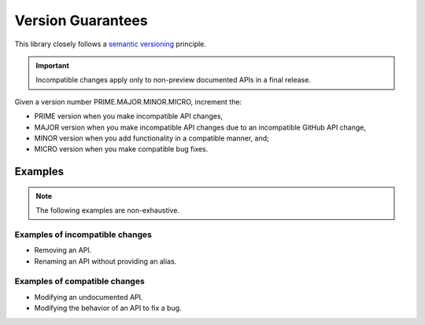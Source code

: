 Version Guarantees
==================

This library closely follows a |semver_link|_ principle.


.. important::

    Incompatible changes apply only to non-preview documented APIs in a
    final release.


Given a version number PRIME.MAJOR.MINOR.MICRO, increment the:

- PRIME version when you make incompatible API changes,
- MAJOR version when you make incompatible API changes due to an
  incompatible GitHub API change,
- MINOR version when you add functionality in a compatible manner, and;
- MICRO version when you make compatible bug fixes.


..  Why?
    ----

    GitHub's GraphQL API follows a |calver_link|_ principle.

    An incompatible changeset is enacted on the first day of each quarter,
    starting 01-01. The changeset is publicized at least three months in
    advance.

    When GitHub creates an entry, the respective APIs in this library are
    marked as deprecated in a PATCH version. When the changeset is enacted,
    the respective APIs in this library are modified in a MAJOR version.

    .. TODO: also GitHubbers are humans too.

    Something I angrily noted when I was drafting this document is that
    whether I use |calver_link|_ or |semver_link|_ for this library, the
    outcome is identical. The API will break on the same date, in the same
    way.


Examples
--------

.. note::

    The following examples are non-exhaustive.


Examples of incompatible changes
~~~~~~~~~~~~~~~~~~~~~~~~~~~~~~~~

- Removing an API.
- Renaming an API without providing an alias.


Examples of compatible changes
~~~~~~~~~~~~~~~~~~~~~~~~~~~~~~

- Modifying an undocumented API.
- Modifying the behavior of an API to fix a bug.


.. |calver_link| replace:: calendar versioning
.. _calver_link: https://calver.org/

.. |semver_link| replace:: semantic versioning
.. _semver_link: https://semver.org/
